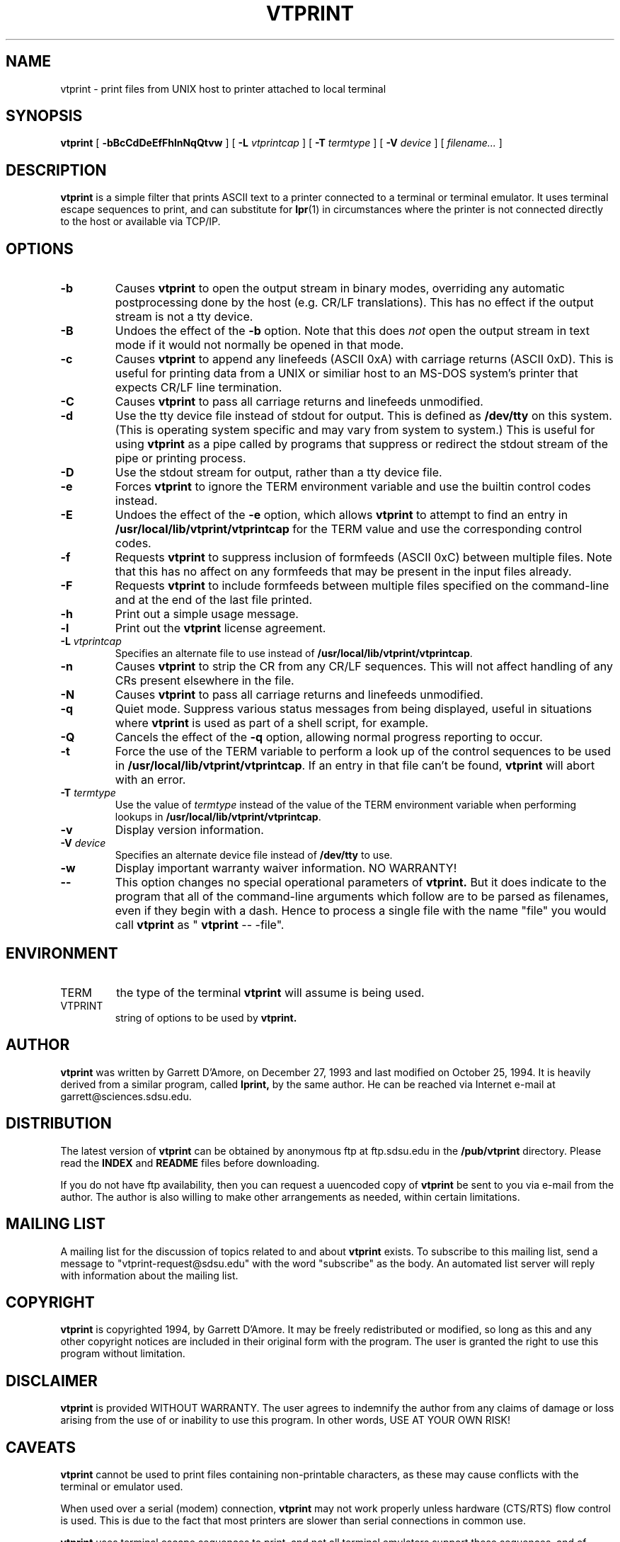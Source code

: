 .\" -*- nroff -*-
.\" Like TP, but if specified indent is more than half
.\" the current line-length - indent, use the default indent.
.de Tp
.ie \\n(.$=0:((0\\$1)*2u>(\\n(.lu-\\n(.iu)) .TP
.el .TP "\\$1"
..
.TH VTPRINT 1 "25 October 1994" "vtprint v2.0.2"
.SH NAME
vtprint \- print files from UNIX host to printer attached to local terminal
.SH SYNOPSIS
.B vtprint
[
.B \-bBcCdDeEfFhlnNqQtvw
] [
.B \-L
.I vtprintcap
] [
.B \-T
.I termtype
] [
.B \-V
.I device
] [
.IR filename\.\.\.
]
.SH DESCRIPTION
.B vtprint
is a simple filter that prints ASCII text to a printer connected to a 
terminal or terminal emulator.  It uses terminal escape sequences to
print, and can substitute for 
.B "lpr\fR(1)"
in circumstances where the printer is not connected directly to the host or
available via TCP/IP.
.SH OPTIONS
.TP
.B \-b
Causes \fBvtprint\fP to open the output stream in binary modes, overriding
any automatic postprocessing done by the host (e.g. CR/LF translations).
This has no effect if the output stream is not a tty device.
.TP
.B \-B
Undoes the effect of the \fB\-b\fP option.  Note that this does \fInot\fP
open the output stream in text mode if it would not normally be opened in
that mode.
.TP
.B \-c
Causes \fBvtprint\fP
to append any linefeeds (ASCII 0xA) with carriage returns
(ASCII 0xD).  This is useful for printing data from a UNIX or similiar
host to an MS-DOS system's printer that expects CR/LF line termination.
.TP
.B \-C
Causes \fBvtprint\fP
to pass all carriage returns and linefeeds unmodified.
.TP
.B \-d
Use the tty device file instead of stdout for output.  This is defined as
.B /dev/tty
on this system. (This is operating system specific and may vary from system to
system.) This is useful for using \fBvtprint\fP
as a pipe called by programs that suppress or redirect the stdout stream
of the pipe or printing process.
.TP
.B \-D
Use the stdout stream for output, rather than a tty device file.
.TP
.B \-e
Forces \fBvtprint\fP to ignore the TERM environment variable and use
the builtin control codes instead.
.TP
.B \-E
Undoes the effect of the \fB\-e\fP option, which allows \fBvtprint\fP to
attempt to find an entry in \fB/usr/local/lib/vtprint/vtprintcap\fP for the TERM value and use the
corresponding control codes.
.TP
.B \-f
Requests \fBvtprint\fP to suppress inclusion of formfeeds (ASCII 0xC) between 
multiple files.  Note that this has no affect on any formfeeds that may
be present in the input files already.
.TP
.B \-F
Requests \fBvtprint\fP to include formfeeds between multiple files specified
on the command-line and at the end of the last file printed.
.TP
.B \-h
Print out a simple usage message.
.TP
.B \-l
Print out the \fBvtprint\fP license agreement.
.TP
.BI \-L " vtprintcap"
Specifies an alternate file to use instead of \fB/usr/local/lib/vtprint/vtprintcap\fP.
.TP
.B \-n
Causes \fBvtprint\fP to strip the CR from any CR/LF sequences.  This will
not affect handling of any CRs present elsewhere in the file.
.TP
.B \-N
Causes \fBvtprint\fP
to pass all carriage returns and linefeeds unmodified.
.TP
.B \-q
Quiet mode.  Suppress various status messages from being displayed, useful
in situations where \fBvtprint\fP
is used as part of a shell script, for example.
.TP
.B \-Q
Cancels the effect of the \fB\-q\fP option, allowing normal progress 
reporting to occur.
.TP
.B \-t
Force the use of the TERM variable to perform a look up of the control
sequences to be used in \fB/usr/local/lib/vtprint/vtprintcap\fP.  If an entry in that file can't
be found, \fBvtprint\fP will abort with an error.
.TP
.BI \-T " termtype"
Use the value of \fItermtype\fP instead of the value of the TERM environment
variable when performing lookups in \fB/usr/local/lib/vtprint/vtprintcap\fP.
.TP
.B \-v
Display version information.
.TP
.BI \-V " device"
Specifies an alternate device file instead of \fB/dev/tty\fP to use.
.TP
.B \-w
Display important warranty waiver information.  NO WARRANTY!
.TP
.B \-\-
This option changes no special operational parameters of
.B vtprint.
But it does indicate to the program that all of the command-line arguments
which follow are to be parsed as filenames, even if they begin with a dash.
Hence to process a single file with the name "file" you would call 
.B vtprint
as "
\fBvtprint\fP  \-\-  \-file".
.SH ENVIRONMENT
.IP TERM
the type of the terminal 
.B vtprint
will assume is being used.
.IP VTPRINT
string of options to be used by
.B vtprint.
.SH AUTHOR
.B vtprint
was written by Garrett D'Amore, on December 27, 1993 and last modified on
October 25, 1994.  It is heavily derived
from a similar program, called
.B lprint,
by the same author.
He can be reached via Internet e-mail at garrett@sciences.sdsu.edu.
.SH DISTRIBUTION
The latest version of
.B vtprint
can be obtained by anonymous ftp at ftp.sdsu.edu in the
.B /pub/vtprint
directory.  Please read the
.B INDEX
and
.B README
files before downloading.
.LP
If you do not have ftp availability, then you can request a
uuencoded copy of 
.B vtprint
be sent to you via e-mail from the author.  The author is also willing to
make other arrangements as needed, within certain limitations.
.SH MAILING LIST
A mailing list for the discussion of topics related to and about
\fBvtprint\fP exists.  To subscribe to this mailing list, send a
message to "vtprint-request@sdsu.edu" with the word "subscribe" as
the body.  An automated list server will reply with information about
the mailing list.
.SH COPYRIGHT
.B vtprint
is copyrighted 1994, by Garrett D'Amore.  It may be freely redistributed
or modified, so long as this and any other copyright notices are included
in their original form with the program.  The user is granted the right to 
use this program without limitation.
.SH DISCLAIMER
.B vtprint
is provided WITHOUT WARRANTY.  The user agrees to indemnify
the author from any claims of damage or loss arising from the use
of or inability to use this program.  In other words, USE AT YOUR
OWN RISK! 
.SH CAVEATS
.B vtprint
cannot be used to print files containing non-printable characters, as
these may cause conflicts with the terminal or emulator used.
.PP
When used over a serial (modem) connection, \fBvtprint\fP may not work
properly unless hardware (CTS/RTS) flow control is used.  This is due to
the fact that most printers are slower than serial connections in common
use.  
.PP	
.B vtprint
uses terminal escape sequences to print, and not all
terminal emulators
support these sequences, and of those that do, some support it differently.
You can find a listing of some of the programs known to work and not to
work with
.B vtprint
in the file
.B COMPAT.
The best thing to do is try your particular emulator, and find out if
it works.  The author would appreciate any reports of
success or failure, or strange behavior.  You can send those to him via
Internet e-mail.  (See the
.B AUTHOR
chapter for how to reach him.)
.LP
The \fB/usr/local/lib/vtprint/vtprintcap\fP file is still largely incomplete.  The author would very
much appreciate it if individuals with more information different terminals
would get in contact with him so that support can be added for these terminals
in the master archive.
.LP
Do \fInot\fP
background this program, as it has no way of knowing when it is in the
background and when it is in the foreground.  This will result in your 
foreground process' output being printed as well as the output from
.B vtprint.
.SH FILES
.B /usr/local/lib/vtprint/vtprintcap
.SH TODOS
Fix any bugs present, clean-up the documentation, continue to build
upon entries in the \fBCOMPAT\fP and \fB/usr/local/lib/vtprint/vtprintcap\fP files, and  finally, 
finish getting a college education!
.SH BUGS
.B vtprint 
doesn't handle some signals properly, especially the SIGKILL and SIGSTOP
signals, which can't be caught anyway.  Also it doesn't check to see if
you have backgrounded the process.  The resulting condition may leave all
output directed to the printer instead of the screen.  The fix for this
condition is to run the provided
.B vtprtoff
program with no arguments, which will restore normal screen output.  (You
probably won't be able to see what you're typing while you start 
.B vtprtoff
from the shell.)
.SH SEE ALSO
.B "lpr\fR(1), "
.B "vtprintcap\fR(5), "
.B "vtprtoff\fR(1)"
